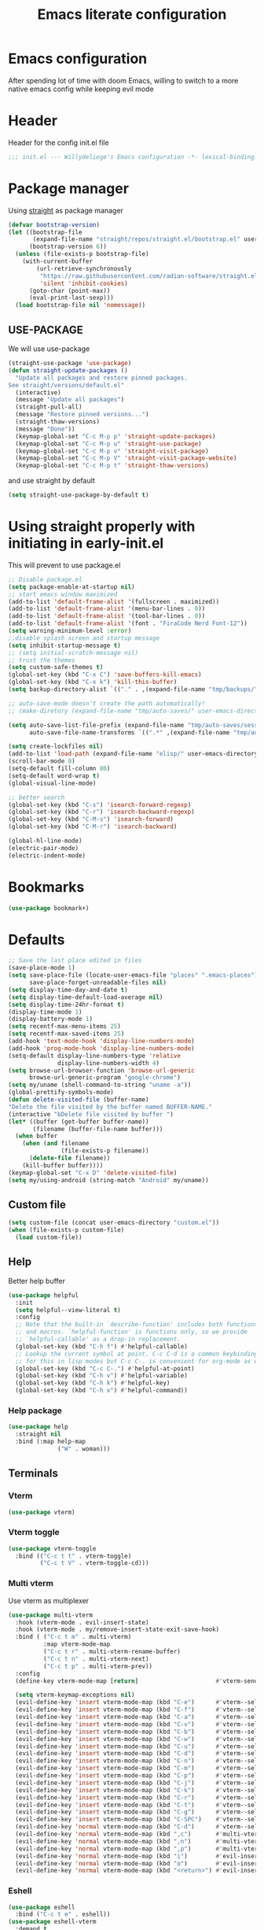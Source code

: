 #+TITLE: Emacs literate configuration
#+PROPERTY: header-args :tangle init.el :results none
#+OPTIONS: toc:2 num:nil
#+auto_tangle: t

* Emacs configuration
After spending lot of time with doom Emacs, willing to switch to a more native emacs config while keeping evil mode
* Header
Header for the config init.el file
#+begin_src emacs-lisp
  ;;; init.el --- Willydeliege's Emacs configuration -*- lexical-binding: t -*-
#+end_src
* Package manager
Using [[https://github.com/radian-software/straight.el#getting-started][straight]] as package manager
#+begin_src emacs-lisp
  (defvar bootstrap-version)
  (let ((bootstrap-file
         (expand-file-name "straight/repos/straight.el/bootstrap.el" user-emacs-directory))
        (bootstrap-version 6))
    (unless (file-exists-p bootstrap-file)
      (with-current-buffer
          (url-retrieve-synchronously
           "https://raw.githubusercontent.com/radian-software/straight.el/develop/install.el"
           'silent 'inhibit-cookies)
        (goto-char (point-max))
        (eval-print-last-sexp)))
    (load bootstrap-file nil 'nomessage))
#+end_src

** USE-PACKAGE
We will use use-package
#+begin_src emacs-lisp
  (straight-use-package 'use-package)
  (defun straight-update-packages ()
    "Update all packages and restore pinned packages.
  See straight/versions/default.el"
    (interactive)
    (message "Update all packages")
    (straight-pull-all)
    (message "Restore pinned versions...")
    (straight-thaw-versions)
    (message "Done"))
    (keymap-global-set "C-c M-p p" 'straight-update-packages)
    (keymap-global-set "C-c M-p u" 'straight-use-package)
    (keymap-global-set "C-c M-p v" 'straight-visit-package)
    (keymap-global-set "C-c M-p V" 'straight-visit-package-website)
    (keymap-global-set "C-c M-p t" 'straight-thaw-versions)

#+end_src
and use straight by default
#+begin_src emacs-lisp
  (setq straight-use-package-by-default t)
#+end_src

* Using straight properly with initiating in early-init.el
This will prevent to use package.el
#+begin_src emacs-lisp :tangle early-init.el
  ;; Disable package.el
  (setq package-enable-at-startup nil)
  ;; start emacs window maximized
  (add-to-list 'default-frame-alist '(fullscreen . maximized))
  (add-to-list 'default-frame-alist '(menu-bar-lines . 0))
  (add-to-list 'default-frame-alist '(tool-bar-lines . 0))
  (add-to-list 'default-frame-alist '(font . "FiraCode Nerd Font-12"))
  (setq warning-minimum-level :error)
  ;;disable splash screen and startup message
  (setq inhibit-startup-message t)
  ;; (setq initial-scratch-message nil)
  ;; trust the themes
  (setq custom-safe-themes t)
  (global-set-key (kbd "C-x C") 'save-buffers-kill-emacs)
  (global-set-key (kbd "C-x k") 'kill-this-buffer)
  (setq backup-directory-alist `(("." . ,(expand-file-name "tmp/backups/" user-emacs-directory))))

  ;; auto-save-mode doesn't create the path automatically!
  ;; (make-diretory (expand-file-name "tmp/auto-saves/" user-emacs-directory) t)

  (setq auto-save-list-file-prefix (expand-file-name "tmp/auto-saves/sessions/" user-emacs-directory)
        auto-save-file-name-transforms `((".*" ,(expand-file-name "tmp/auto-saves/" user-emacs-directory) t)))

  (setq create-lockfiles nil)
  (add-to-list 'load-path (expand-file-name "elisp/" user-emacs-directory))
  (scroll-bar-mode 0)
  (setq-default fill-column 80)
  (setq-default word-wrap t)
  (global-visual-line-mode)

  ;; better search
  (global-set-key (kbd "C-s") 'isearch-forward-regexp)
  (global-set-key (kbd "C-r") 'isearch-backward-regexp)
  (global-set-key (kbd "C-M-s") 'isearch-forward)
  (global-set-key (kbd "C-M-r") 'isearch-backward)

  (global-hl-line-mode)
  (electric-pair-mode)
  (electric-indent-mode)
#+end_src

* Bookmarks
#+begin_src emacs-lisp
  (use-package bookmark+)
#+end_src
* Defaults
#+begin_src emacs-lisp
  ;; Save the last place edited in files
  (save-place-mode 1)
  (setq save-place-file (locate-user-emacs-file "places" ".emacs-places")
        save-place-forget-unreadable-files nil)
  (setq display-time-day-and-date t)
  (setq display-time-default-load-average nil)
  (setq display-time-24hr-format t)
  (display-time-mode 1)
  (display-battery-mode 1)
  (setq recentf-max-menu-items 25)
  (setq recentf-max-saved-items 25)
  (add-hook 'text-mode-hook 'display-line-numbers-mode)
  (add-hook 'prog-mode-hook 'display-line-numbers-mode)
  (setq-default display-line-numbers-type 'relative
                display-line-numbers-width 4)
  (setq browse-url-browser-function 'browse-url-generic
        browse-url-generic-program "google-chrome")
  (setq my/uname (shell-command-to-string "uname -a"))
  (global-prettify-symbols-mode)
  (defun delete-visited-file (buffer-name)
  "Delete the file visited by the buffer named BUFFER-NAME."
  (interactive "bDelete file visited by buffer ")
  (let* ((buffer (get-buffer buffer-name))
         (filename (buffer-file-name buffer)))
    (when buffer
      (when (and filename
                 (file-exists-p filename))
        (delete-file filename))
      (kill-buffer buffer))))
  (keymap-global-set "C-x D" 'delete-visited-file)
  (setq my/using-android (string-match "Android" my/uname))
#+end_src

** Custom file
#+begin_src emacs-lisp
  (setq custom-file (concat user-emacs-directory "custom.el"))
  (when (file-exists-p custom-file)
    (load custom-file))
#+end_src

** Help
Better help buffer
#+begin_src emacs-lisp
  (use-package helpful
    :init
    (setq helpful--view-literal t)
    :config
    ;; Note that the built-in `describe-function' includes both functions
    ;; and macros. `helpful-function' is functions only, so we provide
    ;; `helpful-callable' as a drop-in replacement.
    (global-set-key (kbd "C-h f") #'helpful-callable)
    ;; Lookup the current symbol at point. C-c C-d is a common keybinding
    ;; for this in lisp modes but C-c C-. is convenient for org-mode as well.
    (global-set-key (kbd "C-c C-.") #'helpful-at-point)
    (global-set-key (kbd "C-h v") #'helpful-variable)
    (global-set-key (kbd "C-h k") #'helpful-key)
    (global-set-key (kbd "C-h x") #'helpful-command))
#+end_src

*** Help package
#+begin_src emacs-lisp
  (use-package help
    :straight nil
    :bind (:map help-map
                ("W" . woman)))
#+end_src
** Terminals
*** Vterm
#+begin_src emacs-lisp
  (use-package vterm)
#+end_src
*** Vterm toggle
#+begin_src emacs-lisp
  (use-package vterm-toggle
    :bind (("C-c t t" . vterm-toggle)
           ("C-c t V" . vterm-toggle-cd)))
#+end_src
*** Multi vterm
Use vterm as multiplexer
#+begin_src emacs-lisp
  (use-package multi-vterm
    :hook (vterm-mode . evil-insert-state)
    :hook (vterm-mode . my/remove-insert-state-exit-save-hook)
    :bind ( ("C-c t m" . multi-vterm)
            :map vterm-mode-map
            ("C-c t r" . multi-vterm-rename-buffer)
            ("C-c t n" . multi-vterm-next)
            ("C-c t p" . multi-vterm-prev))
    :config
    (define-key vterm-mode-map [return]                      #'vterm-send-return)

    (setq vterm-keymap-exceptions nil)
    (evil-define-key 'insert vterm-mode-map (kbd "C-e")      #'vterm--self-insert)
    (evil-define-key 'insert vterm-mode-map (kbd "C-f")      #'vterm--self-insert)
    (evil-define-key 'insert vterm-mode-map (kbd "C-a")      #'vterm--self-insert)
    (evil-define-key 'insert vterm-mode-map (kbd "C-v")      #'vterm--self-insert)
    (evil-define-key 'insert vterm-mode-map (kbd "C-b")      #'vterm--self-insert)
    (evil-define-key 'insert vterm-mode-map (kbd "C-w")      #'vterm--self-insert)
    (evil-define-key 'insert vterm-mode-map (kbd "C-u")      #'vterm--self-insert)
    (evil-define-key 'insert vterm-mode-map (kbd "C-d")      #'vterm--self-insert)
    (evil-define-key 'insert vterm-mode-map (kbd "C-n")      #'vterm--self-insert)
    (evil-define-key 'insert vterm-mode-map (kbd "C-m")      #'vterm--self-insert)
    (evil-define-key 'insert vterm-mode-map (kbd "C-p")      #'vterm--self-insert)
    (evil-define-key 'insert vterm-mode-map (kbd "C-j")      #'vterm--self-insert)
    (evil-define-key 'insert vterm-mode-map (kbd "C-k")      #'vterm--self-insert)
    (evil-define-key 'insert vterm-mode-map (kbd "C-r")      #'vterm--self-insert)
    (evil-define-key 'insert vterm-mode-map (kbd "C-t")      #'vterm--self-insert)
    (evil-define-key 'insert vterm-mode-map (kbd "C-g")      #'vterm--self-insert)
    (evil-define-key 'insert vterm-mode-map (kbd "C-SPC")    #'vterm--self-insert)
    (evil-define-key 'normal vterm-mode-map (kbd "C-d")      #'vterm--self-insert)
    (evil-define-key 'normal vterm-mode-map (kbd ",c")       #'multi-vterm)
    (evil-define-key 'normal vterm-mode-map (kbd ",n")       #'multi-vterm-next)
    (evil-define-key 'normal vterm-mode-map (kbd ",p")       #'multi-vterm-prev)
    (evil-define-key 'normal vterm-mode-map (kbd "i")        #'evil-insert-resume)
    (evil-define-key 'normal vterm-mode-map (kbd "o")        #'evil-insert-resume)
    (evil-define-key 'normal vterm-mode-map (kbd "<return>") #'evil-insert-resume))
#+end_src

*** Eshell
#+begin_src emacs-lisp
  (use-package eshell
    :bind ("C-c t e" . eshell))
  (use-package eshell-vterm
    :demand t
    :after eshell
    :config
    (eshell-vterm-mode))
#+end_src

*** Emacs shell
#+begin_src emacs-lisp
#+end_src
* Org mode
** Org basics
*** Time-stamp
Update flag when saving files with last__{}modified
#+begin_src emacs-lisp
  (use-package time-stamp
    :init
    (time-stamp-toggle-active 1)
    (setq time-stamp-start "last_modified:[     ]+\\\\?[\"<]+"))
#+end_src

*** org-mode
#+begin_src emacs-lisp
  (use-package org
    :hook  (org-mode . (lambda ()
                         (add-hook  'before-save-hook  'time-stamp nil t)))
    :hook ((org-mode . (lambda ()
                         (setq prettify-symbols-alist '((":PROPERTIES:" . "⚙️")
                                                        (":LOGBOOK:" . "☰")
                                                        ("DEADLINE:" . "📆")
                                                        ("CLOCK:" . "⏳")
                                                        ("SCHEDULED:"  . "🪟") ; It's a window - not a plus sign in a box
                                                        (":END:" . "🔚" ))))))
    :bind (("C-c l" . org-store-link)
           ("C-c c" . org-capture)
           ("C-c a" . my-org-agenda)
           (:map org-mode-map)
           ("M-S-<return>" . org-insert-subheading)
           ("C-c $" . org-archive-subtree-default))
    :custom
    (org-return-follows-link t)
    (org-agenda-skip-scheduled-if-deadline-is-shown t)
    (org-agenda-skip-deadline-prewarning-if-scheduled t)
    (org-agenda-skip-timestamp-if-deadline-is-shown t)
    (org-deadline-warning-days 5)
    (org-enforce-todo-dependencies t)
    :init
    (setq org-directory "~/org/")
    (require 'org-agenda)
    (defvar journal-file "journal.org")
    (defun build-agenda ()
      (interactive)
      (setq org-agenda-files (directory-files org-directory nil ".*==project.*"))
      (add-to-list 'org-agenda-files journal-file))
    (defun my-org-agenda ()
      (interactive)
      (if (not org-agenda-files)
          (build-agenda))
      (org-agenda))
    ;; Agenda styling
    (setq org-stuck-projects '("+Project/PROJ" ("NEXT" "WAIT" "MEETING" "HOLD") nil ""))
    (setq     org-agenda-block-separator ?─
              org-agenda-time-grid
              '((daily today require-timed)
                (800 1000 1200 1400 1600 1800 2000)
                " ┄┄┄┄┄ " "┄┄┄┄┄┄┄┄┄┄┄┄┄┄┄")
              org-agenda-current-time-string
              "⭠ now ─────────────────────────────────────────────────")
    (setq org-startup-indented t)
    (setq org-attach-store-link-p t)
    (org-babel-do-load-languages 'org-babel-load-languages
                                 (append org-babel-load-languages
                                         '((shell     . t)
                                           (java      . t))))
    (setq org-archive-default-command 'org-archive-to-archive-sibling)
    (setq org-confirm-babel-evaluate nil)
    (setq
     ;; Edit settings
     org-log-done 'time
     org-log-into-drawer t
     org-auto-align-tags nil
     org-tags-column 0
     org-fold-catch-invisible-edits 'show-and-error
     org-special-ctrl-a/e t
     org-insert-heading-respect-content t

     ;; Org styling, hide markup etc.
     org-hide-emphasis-markers t
     org-pretty-entities t
     org-ellipsis "…")
    (require 'org-protocol)
    (setq org-capture-templates `( ("p" "Protocol" entry
                                    (file+headline ,(concat org-directory "notes.org") "Inbox")
                                    "* %^{Title}\n Source:  %u, %:annotation \n#+BEGIN_QUOTE\n%i\n#+END_QUOTE\n\n\n%?")
                                   ("L" "Protocol Link" entry
                                    (file+headline ,(concat org-directory "notes.org") "Inbox")
                                    "* %? [[%:link][%:description]] \n Captured On: %U")))
    (defun capture-filename ()

      (interactive)
      (let ((fpath (read-file-name "Project file name: "
                                   "~/org/*==project*"
                                   nil nil nil)))
        (find-file fpath)
        (goto-char (org-find-exact-headline-in-buffer "Tasks"))))
    (require 'org-capture)
    (add-to-list 'org-capture-templates
                 '("t" "New [t]ask" entry
                   (function capture-filename)
                   "* TODO %?\n  %i\n  %a"
                   :jump-to-captured t
                   )
                 )
    (require 'org-datetree)
    (add-to-list 'org-capture-templates
                 '("j" "[j]ournal entry" entry
                   (file+olp+datetree journal-file)
                   "* %? " :tree-type year))

    (defun my/archive-project ()
      (let (
            (org-enforce-todo-dependencies nil)
            (org-capture-templates
             '(("j" "journal" entry
                (file+olp+datetree journal-file)
                "* %a\n%(org-paste-subtree)" :immediate-finish t :tree-type year))))
        (symbol-value 'org-capture-templates)
        (org-copy-subtree)
        (org-map-entries (lambda ()
                           (org-todo 'done)) nil 'tree)
        (denote-keywords-add '("ARCHIVE"))
        (denote-keywords-remove) 
        (denote-rename-file-using-front-matter (buffer-file-name))
        (org-capture nil "j"))) 
    (defun make-archive()
      (when (and (member "ARCHIVE" (org-get-tags))
                 (member "Tasks" (org-heading-components)))
        (my/archive-project)))
    (add-hook 'org-after-tags-change-hook
              'make-archive)
    (setq org-datetree-add-timestamp 'active)
    (setq org-refile-targets '((org-agenda-files :maxlevel . 3)))
    (setq org-outline-path-complete-in-steps nil)         ; Refile in a single go
    (setq org-startup-folded 'show2levels)
    (setq org-tag-alist '((:startgroup . nil)
                          ("work" . ?w) ("family" . ?f)
                          ("personal" . ?p)
                          (:endgroup . nil)
                          ("ARCHIVE" . ?a)))
    (setq org-todo-keywords
          '((sequence
             "TODO(t)"  ; A task that needs doing & is ready to do
             "NEXT(n)"  ; The nex task in to perform in the project
             "MEETING"  ; Meeting
             "WAIT(w@)"  ; Something external is holding up this task
             "HOLD(h@)"  ; This task is paused/on hold because of me
             "IDEA(i)"  ; An unconfirmed and unapproved task or notion
             "|"
             "CANCELLED(c)"
             "DONE(d)")  ; Task successfully completed
            (sequence
             "PROJ(p)"  ; A project, which usually contains other tasks
             "|"
             "KILL(k)")
            (sequence
             "REPLY(r)"
             "|"
             "REPLIED(R)")))
    (setq org-todo-keyword-faces
          (quote (("TODO" :foreground "red" :weight bold)
                  ("NEXT" :foreground "blue" :weight bold)
                  ("WAITING" :foreground "orange" :weight bold)
                  ("DONE" :foreground "forest green" :weight bold)
                  ("HOLD" :foreground "magenta" :weight bold)
                  ("CANCELLED" :foreground "forest green" :weight bold)
                  ("MEETING" :foreground "forest green" :weight bold)))))

#+end_src

** Org auto tangle
#+begin_src emacs-lisp
  (use-package org-auto-tangle
    :hook (org-mode . org-auto-tangle-mode))
#+end_src

** Org capture
Enter insert mode when capturing things
#+begin_src emacs-lisp
  (use-package org-capture
    :straight nil
    :hook
    ((org-capture-mode . evil-insert-state)
     (org-capture-mode . my/remove-insert-state-exit-save-hook )))
#+end_src

** Org-agenda
*** org-super-agenda
#+begin_src emacs-lisp
  (use-package org-super-agenda
    :after org
    :config
    (org-super-agenda-mode)
    (setq org-agenda-custom-commands
          '(("z" "My view"
             ((agenda "" ((org-agenda-span 'day)
                          (org-agenda-start-day nil)
                          (org-super-agenda-groups
                           '((:name "Today"
                                    :time-grid t
                                    :date today
                                    :deadline today
                                    :scheduled today
                                    :order 1)
                             (:discard (:anything))))))
              (alltodo "" ((org-agenda-overriding-header "")
                           (org-super-agenda-groups
                            '(;; Each group has an implicit boolean OR operator between its selectors.
                              (:name "Important"
                                     :priority "A"
                                     :face (:foreground "firebrick1"))
                              (:name "Passed deadline"
                                     :and (:deadline past :todo ("TODO" "WAIT" "HOLD" "NEXT"))
                                     :face (:foreground "#7f1b19"))
                              (:scheduled past)
                              (:scheduled future)
                              (:priority<= "B"
                                           ;; Show this section after "Today" and "Important", because
                                           ;; their order is unspecified, defaulting to 0. Sections
                                           ;; are displayed lowest-number-first.
                                           :order 1)
                              (:name "Meeting"
                                     :todo "MEETING"
                                     :order 7)
                              (:name "Next"
                                     :todo "NEXT"
                                     :order 8)
                              (:name "Waiting"
                                     :todo "WAIT"
                                     :order 9)
                              (:name "On hold"
                                     :todo "HOLD"
                                     :order 10)
                              (:discard (:todo "PROJ"))))))))))
    (add-to-list 'org-agenda-custom-commands
                 '("w" "Weekly review" agenda ""
                   ((org-agenda-span 8)
                    (org-agenda-start-day "-7d")
                    (org-agenda-skip-archived-trees nil)
                    (org-agenda-start-with-log-mode 'only)
                    (org-agenda-log-mode-items '(state closed clock))))))
#+end_src

** Org time block
#+begin_src emacs-lisp
  (use-package org-timeblock
    :hook ((org-timeblock-mode org-timeblock-list-mode) . my/org-timeblock-evil-map)
    :straight (org-timeblock :type git
                             :host github
                             :repo "ichernyshovvv/org-timeblock")
    :custom
    (org-timeblock-inbox-file "/home/willefi2/org/calendar.org")
    :init
    (defun my/org-timeblock-evil-map ()
      "Set the keybindings for 'org-timeblock' to be compatible with evil mode"
      (evil-define-key 'normal org-timeblock-mode-map
        "+" 'org-timeblock-new-task
        "j" 'org-timeblock-forward-block
        "l" 'org-timeblock-forward-column
        "h" 'org-timeblock-backward-column
        "k" 'org-timeblock-backward-block
        (kbd "C-<down>") 'org-timeblock-day-later
        (kbd "C-<up>") 'org-timeblock-day-earlier
        (kbd "RET") 'org-timeblock-goto
        (kbd "TAB") 'org-timeblock-goto-other-window
        "d" 'org-timeblock-set-duration
        "r" 'org-timeblock-redraw-buffers
        "gd" 'org-timeblock-jump-to-day
        "s" 'org-timeblock-schedule
        "t" 'org-timeblock-toggle-timeblock-list
        "v" 'org-timeblock-switch-scaling
        "V" 'org-timeblock-switch-view)
      (evil-define-key 'normal org-timeblock-list-mode-map
        "+" 'org-timeblock-new-task
        "j" 'org-timeblock-list-next-line
        "k" 'org-timeblock-list-previous-line
        (kbd "C-<down>") 'org-timeblock-day-later
        (kbd "C-<up>") 'org-timeblock-day-earlier
        (kbd "C-s") 'org-timeblock-list-save
        (kbd "M-<down>") 'org-timeblock-list-drag-line-forward
        (kbd "M-<up>") 'org-timeblock-list-drag-line-backward
        (kbd "RET") 'org-timeblock-list-goto
        (kbd "TAB") 'org-timeblock-list-goto-other-window
        "S" 'org-timeblock-list-toggle-sort-function
        "d" 'org-timeblock-list-set-duration
        "r" 'org-timeblock-redraw-buffers
        "gd" 'org-timeblock-jump-to-day
        "q" 'org-timeblock-quit
        "s" 'org-timeblock-list-schedule
        "t" 'org-timeblock-list-toggle-timeblock
        "v" 'org-timeblock-switch-scaling
        "V" 'org-timeblock-switch-view)))
#+end_src

** Olivetti
  Distraction-free writing
#+begin_src emacs-lisp
  (use-package olivetti
    :config
    (defun my/distraction-free ()
      "Distraction-free writing environment using Olivetti package."
      (interactive)
      (if (equal olivetti-mode nil)
          (progn
            (window-configuration-to-register 1)
            (delete-other-windows)
            (text-scale-set 2)
            (setq display-line-numbers nil)
            (olivetti-mode t))
        (progn
          (if (eq (length (window-list)) 1)
              (jump-to-register 1))
          (setq display-line-numbers 'relative)
          (olivetti-mode 0)
          (text-scale-set 0))))
    :bind
    (("<f9>" . my/distraction-free)))
#+end_src

** Org modern
#+begin_src emacs-lisp
  (use-package org-modern
    :hook (org-agenda-finalize . org-modern-agenda)
    :hook (org-mode . org-modern-mode)
    :init
    (setq org-modern-table nil)
    (setq org-modern-list nil)
    (setq org-modern-star nil)
    (setq org-modern-priority nil)
    (setq org-modern-label-border 1))
  (use-package org-modern-indent
    :straight (org-modern-indent :type git :host github :repo "jdtsmith/org-modern-indent")
    :config ; add late to hook
    (add-hook 'org-mode-hook #'org-modern-indent-mode 90))
  (use-package valign
    :hook (org-mode . valign-mode))
  (use-package org-pretty-table
    :straight (:host github :repo "Fuco1/org-pretty-table")
    :hook (org-mode . org-pretty-table-mode))
  (use-package org-fancy-priorities
    :after org
    :hook
    (org-mode . org-fancy-priorities-mode))
  (use-package org-superstar
    :after org
    :hook (org-mode . org-superstar-mode))
  (use-package org-rainbow-tags
    :ensure t
    :custom
    (org-rainbow-tags-hash-start-index 10)
    (org-rainbow-tags-extra-face-attributes
     ;; Default is '(:weight 'bold)
     '(:inverse-video t :box t :weight 'bold))
    :hook
    (org-mode . org-rainbow-tags-mode))
#+end_src

** Org notifications
#+begin_src emacs-lisp
  (use-package org-alert
    :hook (after-init . org-alert-enable)
    :init
    (setq alert-default-style 'libnotify))
#+end_src

** Org clip link
#+begin_src emacs-lisp
  (use-package org-cliplink
    :after org
    :bind ("C-c L" . org-cliplink))
#+end_src

** Org download
#+begin_src emacs-lisp
  (use-package org-download)
#+end_src

** Org ql
#+begin_src emacs-lisp
  (use-package org-ql
    :demand t)
#+end_src

** Org crypt
#+begin_src emacs-lisp
  (use-package org-crypt
    :straight nil
    :config
    (require 'org-crypt)
    (org-crypt-use-before-save-magic)
    (setq org-tags-exclude-from-inheritance '("crypt"))
    (setq org-crypt-key "frederic.willem@gmail.com"))
#+end_src

** Org passwords
#+begin_src emacs-lisp
  (use-package org-passwords
    :bind (("C-c q" . org-passwords)
           :map org-passwords-mode-map
           ("C-c u" . org-passwords-copy-username)
           ("C-c s" . org-passwords-copy-password)
           ("C-c o" . org-passwords-open-url))
    :custom
    (org-passwords-file "~/org/password.org.gpg")
    :config
    (setq enable-recursive-minibuffers t)
    (setq org-passwords-random-words-dictionary "/etc/dictionaries-common/words")
    (add-to-list 'org-capture-templates
                 '("p" "password" entry (file "~/org/password.org.gpg")
                   "* %^{Title}\n  %^{URL}p %^{USERNAME}p %^{PASSWORD}p")))
#+end_src

* Evil mode
Usage of evil mode as I used to work with vim binding for years
#+begin_src emacs-lisp
  (use-package undo-fu)
  (use-package undo-fu-session
    :config
    (setq undo-fu-session-incompatible-files '("/COMMIT_EDITMSG\\'" "/git-rebase-todo\\'")))
  (undo-fu-session-global-mode)

  (use-package vundo
    :bind ([remap undo] . vundo))

  (use-package evil
    :hook ((org-mode prog-mode) . my/add-insert-state-exit-save-hook)
    :hook (org-src-mode . my/remove-insert-state-exit-save-hook)
    :hook (after-init . evil-mode)
    :hook (lisp-interaction-mode . my/remove-insert-state-exit-save-hook ) ;; for scratch buffer
    :init
    (setq evil-want-integration t) ;; This is optional since it's already set to t by default.
    ;; (setq evil-want-minibuffer t)
    (setq evil-want-keybinding nil)
    (setq evil-undo-system 'undo-fu)
    :config
    (defun my/remove-insert-state-exit-save-hook()
      "Remove save buffer wen leaving insert state."
      (remove-hook 'evil-insert-state-exit-hook 'save-buffer t ))

    (defun my/add-insert-state-exit-save-hook()
      "Add save buffer wen leaving insert state."
      (unless (equal (buffer-name) "*scratch*")
        (add-hook 'evil-insert-state-exit-hook 'save-buffer 0 t )))) 

  (use-package evil-collection
    :after evil
    :custom
    (evil-collection-calendar-want-org-bindings t)
    :config
    (setq forge-add-default-bindings nil)
    (evil-collection-init))
#+end_src

* Dired
** Dired
#+begin_src emacs-lisp
  (use-package dired
    :straight nil
    :hook (dired-mode . dired-hide-details-mode)
    :init
    (setq dired-listing-switches "-Al -h -v --group-directories-first"))

#+end_src

** Dired subtree
#+begin_src emacs-lisp
  (use-package dired-subtree)
#+end_src

** Dired imenu
#+begin_src emacs-lisp
  (use-package dired-imenu
    :demand t
    :after dired)
#+end_src

** Dired git
#+begin_src emacs-lisp
  (use-package dired-git-info
    :bind (:map dired-mode-map
           (")" . dired-git-info-mode))
    :after (dired evil)
    :init
    (evil-define-key 'normal dired-mode-map ")" 'dired-git-info-mode))
#+end_src
* Version control
** Magit
#+begin_src emacs-lisp
    (use-package magit
      :hook (git-commit-mode . evil-insert-state)
      :hook (git-commit-mode . my/remove-insert-state-exit-save-hook)
      :custom
      (magit-diff-refine-hunk 'all)
      (magit-define-global-key-bindings 'recommended))
#+end_src

** Orgit
#+begin_src emacs-lisp
  (use-package orgit)
#+end_src

** Forge
Used to play with forges like GitHub or gitlab
#+begin_src emacs-lisp
  (use-package forge
    :after magit)
#+end_src

** Orgit for forge
#+begin_src emacs-lisp
  (use-package orgit-forge
    :after forge)
#+end_src

** Diff-hl
#+begin_src emacs-lisp
  (use-package diff-hl
    :after (magit evil dired)
    :bind ((:map evil-motion-state-map
                 ("] h" . diff-hl-next-hunk)
                 ("[ h" . diff-hl-previous-hunk)))
    :hook ((magit-pre-refresh . diff-hl-magit-pre-refresh)
           (magit-post-refresh . diff-hl-magit-post-refresh)
           (dired-mode . diff-hl-dired-mode))
    ;; :custom-face
    ;; (diff-hl-insert ((((background light))
    ;;                   (:background "blue"))
    ;;                  (default
    ;;                   (:background "light blue"))))
    ;; (diff-hl-change ((t (:background "dark orange"))))
    ;; (diff-hl-delete ((t (:background "red"))))
    :custom
    (diff-hl-draw-borders nil)
    (diff-hl-show-hunk-inline-popup-smart-lines nil)
    (diff-hl-show-staged-changes nil)
    :init
    (global-diff-hl-mode 1)
    (diff-hl-flydiff-mode 1))
#+end_src

* Denote
** Denote Protesilaos Stavrou
#+begin_src emacs-lisp
  (use-package denote
    :after org
    :straight (:host sourcehut :repo "protesilaos/denote")
    :hook (dired-mode . denote-dired-mode)
    :bind (("C-c n n" . denote)
           ("C-c n c" . denote-region) ; "contents" mnemonic
           ("C-c n N" . denote-type)
           ("C-c n d" . denote-date)
           ("C-c n z" . denote-signature) ; "zettelkasten" mnemonic
           ("C-c n s" . denote-subdirectory)
           ("C-c n t" . denote-template)
           ("C-c n r" . denote-rename-file)
           ("C-c n R" . denote-rename-file-using-front-matter)
           ("C-c n p" . my/find-project-files)
           :map org-mode-map
           ("C-c n i" . denote-link) ; "insert" mnemonic
           ("C-c n I" . denote-add-links)
           ("C-c n b" . denote-backlinks)
           ("C-c n k a" . denote-keywords-add)
           ("C-c n k r" . denote-keywords-remove)
           ("C-c n f f" . denote-find-link)
           ("C-c n f b" . denote-find-backlink)

           ;; Key bindings specifically for Dired.
           :map dired-mode-map
           ("C-c C-d C-i" . denote-link-dired-marked-notes)
           ("C-c C-d C-r" . denote-dired-rename-files)
           ("C-c C-d C-k" . denote-dired-rename-marked-files-with-keywords)
           ("C-c C-d C-R" . denote-dired-rename-marked-files-using-front-matter))
    :init
    (defun my/find-project-files()
      "Open dired and select the projects files."
      (interactive)
      (dired "~/org/*==project*"))
    :config
    ;; Remember to check the doc strings of those variables.
    (setq denote-directory org-directory)
    (setq denote-known-keywords '("project" "family" "work" "personal" "archive"))
    (setq denote-infer-keywords t)
    (setq denote-sort-keywords t)
    (setq denote-file-type nil) ; Org is the default, set others here
    (setq denote-excluded-directories-regexp nil)
    (setq denote-excluded-keywords-regexp nil)

    ;; Pick dates, where relevant, with Org's advanced interface:
    (setq denote-date-prompt-use-org-read-date t)


    ;; Read this manual for how to specify `denote-templates'.  We do not
    ;; include an example here to avoid potential confusion.

    (setq denote-templates
          '((project .  "* Objective/Goals\n* Brainstorming\n* PROJ Tasks\n** TODO initial task\n* Communication\n* Dates\n* Notes\n* Reference material\n")))

    (setq denote-date-format nil) ; read doc string
    (defun my-denote-org-extract-subtree (&optional silo)
      "Create new Denote note using current Org subtree.
  Make the new note use the Org file type, regardless of the value
  of `denote-file-type'.

  With an optional SILO argument as a prefix (\\[universal-argument]),
  ask user to select a SILO from `my-denote-silo-directories'.

  Use the subtree title as the note's title.  If available, use the
  tags of the heading are used as note keywords.

  Delete the original subtree."
      (interactive
       (list (when current-prefix-arg
               (completing-read "Select a silo: " my-denote-silo-directories nil t))))
      (if-let ((text (org-get-entry))
               (heading (org-get-heading :no-tags :no-todo :no-priority :no-comment)))
          (let ((element (org-element-at-point))
                (tags (org-get-tags))
                (denote-user-enforced-denote-directory silo))
            (delete-region (org-entry-beginning-position)
                           (save-excursion (org-end-of-subtree t) (point)))
            (denote heading
                    tags
                    'org
                    nil
                    (or
                     ;; Check PROPERTIES drawer for :created: or :date:
                     (org-element-property :CREATED element)
                     (org-element-property :DATE element)
                     ;; Check the subtree for CLOSED
                     (org-element-property :raw-value
                                           (org-element-property :closed element))))
            (insert text))
        (user-error "No subtree to extract; aborting")))

    ;; By default, we do not show the context of links.  We just display
    ;; file names.  This provides a more informative view.
    (setq denote-backlinks-show-context t)

    ;; Also see `denote-link-backlinks-display-buffer-action' which is a bit
    ;; advanced.

    ;; If you use Markdown or plain text files (Org renders links as buttons
    ;; right away)
    (add-hook 'find-file-hook #'denote-link-buttonize-buffer)

    ;; We use different ways to specify a path for demo purposes.
    (setq denote-dired-directories
          (list denote-directory
                (thread-last denote-directory (expand-file-name "attachments"))
                ;; (expand-file-name "~/Documents/books")
                ))


    ;; Automatically rename Denote buffers using the `denote-rename-buffer-format'.
    (denote-rename-buffer-mode 1)


    (setq denote-org-capture-specifiers "%l\n%i\n%?")

    ;; Also check the commands `denote-link-after-creating',
    ;; `denote-link-or-create'.  You may want to bind them to keys as well.


    ;; If you want to have Denote commands available via a right click
    ;; context menu, use the following and then enable
    ;; `context-menu-mode'.
    (add-hook 'context-menu-functions #'denote-context-menu))
#+end_src

** Denote menu
#+begin_src emacs-lisp
  (use-package denote-menu
     :bind ("C-c d" . list-denotes)
     :init
     (require 'denote-org-dblock)
     (setq denote-menu-show-file-signature t)
     (defun my/denote-menu-filter-project-oonly ()
       (interactive)
       (setq denote-menu-current-regex "==project")
       (denote-menu-update-entries)))

#+end_src

* Personal information
#+begin_src emacs-lisp
  (setq user-full-name "Frédéric Willem"
        user-mail-address "frederic.willem@gmail.com")
#+end_src

* UI
** Theme
*** modus themes
#+begin_src emacs-lisp
  (use-package modus-themes
    :after org
    :demand t
    :config
    (setq modus-themes-custom-auto-reload nil
          modus-themes-to-toggle '(modus-operandi modus-vivendi)
          modus-themes-mixed-fonts t
          modus-themes-variable-pitch-ui nil
          modus-themes-italic-constructs t
          modus-themes-bold-constructs nil
          modus-themes-org-blocks 'gray-background
          modus-themes-completions '((t . (extrabold)))
          modus-themes-prompts '(extrabold)
          modus-themes-headings
          '((agenda-structure . (variable-pitch light 2.2))
            (agenda-date . (variable-pitch regular 1.3))
            (t . (regular 1.15))))

    ;; (setq modus-themes-common-palette-overrides nil)

    ;; To list the palette's colours, use `modus-themes-list-colors',
    ;; `modus-themes-list-colors-current'.  With a prefix argument
    ;; (`C-u'), they show only the semantic colour mappings, meaning
    ;; those which reference a named colour from the palette, but which
    ;; do not define a new colour themselves.
    (setq modus-themes-common-palette-overrides
          `((cursor cyan-intense)
            (bg-region bg-ochre)
            (fg-region unspecified)
            (bg-paren-match bg-blue-intense)
            (bg-mode-line-active bg-lavender)
            (border-mode-line-active magenta-cooler)
            (border-mode-line-inactive border)
            ;; (bg-hl-line bg-dim)
            (bg-line-number-active bg-hl-line)
            (bg-line-number-inactive unspecified)
            (fg-line-number-active fg-main)
            (bg-prompt bg-blue-nuanced)
            (fg-prompt blue-warmer)
            ;; ,@modus-themes-preset-overrides-warmer
            ))
    (setq modus-themes-to-toggle '(modus-vivendi modus-operandi))

    ;; (load-theme 'modus-vivendi :no-confirm)
    )

#+end_src
*** Ef theme
#+begin_src emacs-lisp
  (use-package ef-themes
        :bind   ("<f6>" . ef-themes-toggle)
        :config
        (setq ef-themes-to-toggle '(ef-light ef-dark)))
#+end_src
*** Theme changer
Change light ti dark theme according to the sunset/sunrise
#+begin_src emacs-lisp
  (use-package theme-changer
    :config
    (setq ;; calendar-location-name "Saint-Nicolas, BE"
          calendar-latitude 50.628
          calendar-longitude 5.516)
    (change-theme 'ef-light 'ef-dark))
#+end_src

** Icons
*** Nerd Icons
#+begin_src emacs-lisp
  (use-package nerd-icons
    ;; :custom
    ;; The Nerd Font you want to use in GUI
    ;; "Symbols Nerd Font Mono" is the default and is recommended
    ;; but you can use any other Nerd Font if you want
    ;; (nerd-icons-font-family "Symbols Nerd Font Mono")
    )
#+end_src

*** Nerd icons completion
#+begin_src emacs-lisp
  (use-package nerd-icons-completion
    :after marginalia
    :config
    (nerd-icons-completion-mode)
    (add-hook 'marginalia-mode-hook #'nerd-icons-completion-marginalia-setup))

#+end_src

*** Nerd icons for dired
#+begin_src emacs-lisp
  (use-package nerd-icons-dired
    :hook
    (dired-mode . nerd-icons-dired-mode))
#+end_src

** Modeline
*** Doom-modeline
#+begin_src emacs-lisp
  (use-package doom-modeline
    :hook (after-init . doom-modeline-mode)
    :init
    (setq doom-modeline-buffer-file-name-style 'buffer-neme))
#+end_src
*** COMMENT Test
#+begin_src emacs-lisp
  (use-package powerline
    :init
    (powerline-default-theme))
#+end_src
** Windows
#+begin_src emacs-lisp
  (use-package ace-window
    :after treemacs
    :bind ("C-x o" . ace-window))
#+end_src

#+begin_src emacs-lisp
  (use-package shackle
    :init
    (setq shackle-default-alignment 'below
          shackle-default-size 0.4
          shackle-rules '(
                          ("\\`\\*help.*?\\*\\'" :regexp t :align t :close-on-realign t :size 0.33 :select t)
                          ('helpful-mode :align t :close-on-realign t :size 0.33 :select t)
                          ("\\`\\*Flycheck.*?\\*\\'" :regexp t :align t :close-on-realign t :size 12 :select nil)
                          ("\\`\\*Shell Command Output.*?\\*\\'" :regexp t :align t :close-on-realign t :size 12 :select nil)
                          ("\\`\\*Async Shell Command.*?\\*\\'" :regexp t :align t :close-on-realign t :size 12 :select nil)
                          ("\\`\\*Directory.*?\\*\\'" :regexp t :align t :close-on-realign t :size 12 :select t)
                          ("\\`\\*vc-change-log.*?\\*\\'" :regexp t :align t :close-on-realign t :size 0.33 :select nil)

                          ("\\`\\*HTTP Response.*?\\*\\'" :regexp t :align t :close-on-realign t :size 20 :select nil)
                          ("\\*Agenda Commands\\*" :regexp t   :align t :close-on-realign t :size 20 :select t)

                          ("\\`\\*xref.*?\\*\\'" :regexp t :align t :close-on-realign t :size 15 :select t)

                          ;; TODO make this working with shells modes
                          ('ansi-term-mode :align t :close-on-realign t :size 0.4 :select t)
                          ('occur-mode :align right :close-on-realign t :size 0.4 :select t)
                          ('grep-mode   :align left :close-on-realign t :size 0.5 :select t)
  ;; TODO have a look to https://github.com/jixiuf/vterm-toggle
                          ("\\*vterm.*?\\*" :regexp t  :align t :close-on-realign t :size 0.4 :select t)
                          ('shell-mode :align t :close-on-realign t :size 0.4 :select t)
                          ('eshell-mode :align left :close-on-realign t :size 0.4 :select t)

                          ('magit-status-mode   :align t :select t :size 0.33 :only t)
                          ('magit-popup-mode :align t :select t :size 0.33 :close-on-realign t)
                          ('magit-diff-mode   :select nil :align left :size 0.5 :only t)
                          ('magit-log-mode   :select t :align t :size 0.4 :only t)
                          ('magit-revision-mode   :select t :align t :size 0.5 :close-on-realign t)

                          ;; lsp
                          ("\\`\\*lsp-help.*?\\*\\'" :regexp t :align t :close-on-realign t :size 10 :select t)

                          ('completion-list-mode :align t :close-on-realign t :size 0.33 :select t)
                          ('compilation-mode :align t :close-on-realign t :size 0.33 :select t)
                          ("*Warnings*" :align t :close-on-realign t :size 0.33 :select nil)
                          ("*Messages*" :align t :close-on-realign t :size 0.33 :select nil)))
    :config
    (shackle-mode 1))

#+end_src
#+begin_src emacs-lisp
  (use-package transpose-frame
    :bind ("C-x R" . transpose-frame))

#+end_src
* Editing
** Sudo edit
#+begin_src emacs-lisp
  (use-package sudo-edit
    :demand t)
#+end_src

** Treemacs
#+begin_src emacs-lisp
  (use-package treemacs
    :straight (treemacs
               :type git
               :files (:defaults "icons" "src/elisp/treemacs*.el" "src/scripts/*.py"  "src/extra/*" "treemacs-pkg.el")
               :host github
               ;; cpv   src/scripts ../../build/treemacs/src/
               :repo "Alexander-Miller/treemacs")
    :defer t
    :bind
    (:map global-map
          ("M-0"       . treemacs-select-window)
          ("C-x T 1"   . treemacs-delete-other-windows)
          ("C-x T t"   . treemacs)
          ("C-x T d"   . treemacs-select-directory)
          ("C-x T B"   . treemacs-bookmark)
          ("C-x T C-t" . treemacs-find-file)
          ("C-x T M-t" . treemacs-find-tag))
    :config
    (progn
      (setq treemacs-collapse-dirs                   (if treemacs-python-executable 3 0)
            treemacs-deferred-git-apply-delay        0.5
            treemacs-directory-name-transformer      #'identity
            treemacs-display-in-side-window          t
            treemacs-eldoc-display                   'simple
            treemacs-file-event-delay                2000
            treemacs-file-extension-regex            treemacs-last-period-regex-value
            treemacs-file-follow-delay               0.2
            treemacs-file-name-transformer           #'identity
            treemacs-follow-after-init               t
            treemacs-expand-after-init               t
            treemacs-find-workspace-method           'find-for-file-or-pick-first
            treemacs-git-command-pipe                ""
            treemacs-goto-tag-strategy               'refetch-index
            treemacs-header-scroll-indicators        '(nil . "^^^^^^")
            treemacs-hide-dot-git-directory          t
            treemacs-indentation                     2
            treemacs-indentation-string              " "
            treemacs-is-never-other-window           nil
            treemacs-max-git-entries                 5000
            treemacs-missing-project-action          'ask
            treemacs-move-forward-on-expand          nil
            treemacs-no-png-images                   nil
            treemacs-no-delete-other-windows         t
            treemacs-project-follow-cleanup          t
            treemacs-persist-file                    (expand-file-name ".cache/treemacs-persist" user-emacs-directory)
            treemacs-position                        'left
            treemacs-read-string-input               'from-child-frame
            treemacs-recenter-distance               0.1
            treemacs-recenter-after-file-follow      nil
            treemacs-recenter-after-tag-follow       nil
            treemacs-recenter-after-project-jump     'always
            treemacs-recenter-after-project-expand   'on-distance
            treemacs-litter-directories              '("/node_modules" "/.venv" "/.cask")
            treemacs-project-follow-into-home        t
            treemacs-project-follow-mode             t
            treemacs-show-cursor                     nil
            treemacs-show-hidden-files               t
            treemacs-silent-filewatch                nil
            treemacs-silent-refresh                  nil
            treemacs-sorting                         'alphabetic-asc
            treemacs-select-when-already-in-treemacs 'move-back
            treemacs-space-between-root-nodes        t
            treemacs-tag-follow-cleanup              t
            treemacs-tag-follow-delay                1.5
            treemacs-text-scale                      nil
            treemacs-user-mode-line-format           nil
            treemacs-user-header-line-format         nil
            treemacs-wide-toggle-width               70
            treemacs-width                           35
            treemacs-width-increment                 1
            treemacs-width-is-initially-locked       t
            treemacs-workspace-switch-cleanup        nil)

      ;; The default width and height of the icons is 22 pixels. If you are
      ;; using a Hi-DPI display, uncomment this to double the icon size.
      ;;(treemacs-resize-icons 44)

      (treemacs-follow-mode t)
      (treemacs-filewatch-mode t)
      (treemacs-fringe-indicator-mode 'always)
      (when treemacs-python-executable
        (treemacs-git-commit-diff-mode t))

      (pcase (cons (not (null (executable-find "git")))
                   (not (null treemacs-python-executable)))
        (`(t . t)
         (treemacs-git-mode 'deferred))
        (`(t . _)
         (treemacs-git-mode 'simple)))

      (treemacs-hide-gitignored-files-mode nil)))

  ;; FIXME permission denied when running the script

  (use-package treemacs-mu4e
    :after (treemacs mu4e)
    :straight nil
    :config
    (setq treemacs-mu4e--count-script "/home/willefi2/.emacs.d/straight/repos/treemacs/src/scripts/treemacs-count-mail.py"))

  (use-package treemacs-evil
    :after (treemacs evil))

  (use-package treemacs-magit
    :after (treemacs magit))

  (use-package treemacs-nerd-icons
    :after treemacs
    :config
    (treemacs-load-theme "nerd-icons"))
#+end_src

** Which-key
Emacs package that displays available keybindings in popup
When you can't remember all keybindings
#+begin_src emacs-lisp
  (use-package which-key
    :straight (which-key :type git :host github :repo "wesnel/emacs-which-key" :branch "wesnel/add-devil-support")
    :after evil
    :init
    (which-key-setup-side-window-bottom)
    (which-key-enable-devil-support)
    ;; avoid which-key to be truncated
    (setq which-key-allow-imprecise-window-fit nil)
    :hook (after-init . which-key-mode)
    :custom
    (which-key-paging-prefixes '("C-c" "C-x" "C-w"))
    (which-key-allow-evil-operators t)
    (which-key-use-C-h-commands nil)
    (which-key-idle-delay 0.2))
#+end_src

** Parens
#+begin_src emacs-lisp
  ;; (electric-pair-mode 1)
  ;; mooved to early init.el
#+end_src
#+begin_src emacs-lisp
  (use-package paredit)
  (use-package evil-cleverparens
    :hook (emacs-lisp-mode . evil-cleverparens-mode)
    :hook (lisp-interaction-mode . evil-cleverparens-mode)
    :init
  ;; this is a connebt
    (require 'evil-cleverparens-text-objects)
    (setq evil-cleverparens-use-s-and-S nil)
    (setq evil-move-beyond-eol t))
#+end_src
** Jump
avy is a GNU Emacs package for jumping to visible text using a char-based decision tree
#+begin_src emacs-lisp
  (use-package avy
    :after evil
    :demand t
    :config
    (evil-global-set-key 'normal "f" 'evil-avy-goto-char))
#+end_src

** Evil commentary
Comment stuff out. A port of vim-commentary
#+begin_src emacs-lisp
  (use-package evil-commentary
    :bind ("M-;" . evil-commentary-line)
    :init
    (evil-commentary-mode))
#+end_src

** evil search
anzu.el provides a minor mode which displays current match and total matches information in the mode-line in various search modes.
#+begin_src emacs-lisp
  (use-package anzu
    :init
    (global-anzu-mode +1))
  (use-package evil-anzu :demand t)
#+end_src

** evil org mode
Supplemental evil-mode keybindings to emacs org-mode
#+begin_src emacs-lisp
  (use-package evil-org
    :hook (( org-agenda-mode . evil-org-mode)
           (org-mode . evil-org-mode))
    :config
    (evil-org-set-key-theme '(textobjects insert navigation additional shift todo))
    (require 'evil-org-agenda)
    (evil-org-agenda-set-keys)
    (evil-define-key '(normal) 'evil-org-mode
      (kbd "RET") 'evil-org-return))

#+end_src

** Devil mode
#+begin_src emacs-lisp
  (use-package devil
    :after evil
    :init (global-devil-mode)
    :config
    (evil-global-set-key 'normal "," 'devil))
#+end_src
** Scratch buffer
#+begin_src emacs-lisp
  (use-package scratch
  :bind  ("C-c s" . scratch))
#+end_src

* Spelling
** Jinx
Just install Hunspell and Hunspell-fr, Hunspell-en, ...
#+begin_src emacs-lisp
  (use-package jinx
    :unless my/using-android
    :hook (emacs-startup . global-jinx-mode)
    :bind (("C-M-$" . jiinx-languages)
           :map evil-normal-state-map
           ("z =" . jinx-correct)
           :map evil-motion-state-map
           ("[ s" . jinx-previous)
           ("] s" . jinx-next))
    :init
    (setq jinx-languages "fr_FR en_US en_GB"))
#+end_src

* Completion
** Vertico + Marginalia
vertico.el - VERTical Interactive COmpletion
marginalia adds annotations in the mini buffer
#+begin_src emacs-lisp
  (use-package vertico
    :straight (vertico :files (:defaults "extensions/*.el"))
    :bind (:map vertico-map
                ("C-j"	.	vertico-next)
                ("C-k"	.	vertico-previous)
                ("C-f"	.	vertico-exit)
                ("?"	.	minibuffer-completion-help)
                ("M-RET"	.	minibuffer-complete)
                :map minibuffer-local-map
                ("C-h"	.	backward-kill-word))
    :custom
    (vertico-cycle t)
    :init
    (vertico-mode))
  (use-package vertico-posframe
    :init
    (vertico-posframe-mode 1))
  (use-package savehist
    :init
    (savehist-mode))

  (use-package marginalia
    :after vertico
    :custom
    (marginalia-annotators '(marginalia-annotators-heavy marginalia-annotators-light nil))
    :init
    (marginalia-mode))
#+end_src

** Consult
#+begin_src emacs-lisp

  ;; Consult users will also want the embark-consult package.
  (use-package embark-consult
    :hook
    (embark-collect-mode . consult-preview-at-point-mode))
  ;; Example configuration for Consult
  (use-package consult
    ;; Replace bindings. Lazily loaded due by `use-package'.
    :bind (;; C-c bindings in `mode-specific-map'
           ("C-c M-x" . consult-mode-command)
           ;; ("C-c m" . consult-man)
           ([remap Info-search] . consult-info)
           ;; C-x bindings in `ctl-x-map'
           ("C-x M-:" . consult-complex-command)     ;; orig. repeat-complex-command
           ("C-x b" . consult-buffer)                ;; orig. switch-to-buffer
           ("C-x C-r" . consult-recent-file)        ;; orig. recent-files-read-only
           ("C-x 4 b" . consult-buffer-other-window) ;; orig. switch-to-buffer-other-window
           ("C-x 5 b" . consult-buffer-other-frame)  ;; orig. switch-to-buffer-other-frame
           ("C-x r b" . consult-bookmark)            ;; orig. bookmark-jump
           ("C-x p b" . consult-project-buffer)      ;; orig. project-switch-to-buffer
           ;; Custom M-# bindings for fast register access
           ("M-#" . consult-register-load)
           ("M-'" . consult-register-store)          ;; orig. abbrev-prefix-mark (unrelated)
           ("C-M-#" . consult-register)
           ;; Other custom bindings
           ("M-y" . consult-yank-pop)                ;; orig. yank-pop
           ;; M-g bindings in `goto-map'
           ("M-g e" . consult-compile-error)
           ("M-g f" . consult-flycheck)               ;; Alternative: consult-flycheck
           ("M-g g" . consult-goto-line)             ;; orig. goto-line
           ("M-g M-g" . consult-goto-line)           ;; orig. goto-line
           ("M-g o" . consult-outline)               ;; Alternative: consult-org-heading
           ("M-g m" . consult-mark)
           ("M-g k" . consult-global-mark)
           ("M-g i" . consult-imenu)
           ("M-g I" . consult-imenu-multi)
           ;; M-s bindings in `search-map'
           ("M-s d" . consult-find)
           ("M-s D" . consult-locate)
           ("M-s g" . consult-grep)
           ("M-s G" . consult-git-grep)
           ("M-s r" . consult-ripgrep)
           ("M-s l" . consult-line)
           ("M-s L" . consult-line-multi)
           ("M-s k" . consult-keep-lines)
           ("M-s u" . consult-focus-lines)
           ;; Isearch integration
           ("M-s e" . consult-isearch-history)
           :map isearch-mode-map
           ("M-e" . consult-isearch-history)         ;; orig. isearch-edit-string
           ("M-s e" . consult-isearch-history)       ;; orig. isearch-edit-string
           ("M-s l" . consult-line)                  ;; needed by consult-line to detect isearch
           ("M-s L" . consult-line-multi)            ;; needed by consult-line to detect isearch
           ;; Minibuffer history
           :map minibuffer-local-map
           ("M-s" . consult-history)                 ;; orig. next-matching-history-element
           ("M-r" . consult-history))                ;; orig. previous-matching-history-element

    ;; Enable automatic preview at point in the *Completions* buffer. This is
    ;; relevant when you use the default completion UI.
    :hook (completion-list-mode . consult-preview-at-point-mode)

    ;; The :init configuration is always executed (Not lazy)
    :init

    ;; Optionally configure the register formatting. This improves the register
    ;; preview for `consult-register', `consult-register-load',
    ;; `consult-register-store' and the Emacs built-ins.
    (setq register-preview-delay 0.5
          register-preview-function #'consult-register-format)

    ;; Optionally tweak the register preview window.
    ;; This adds thin lines, sorting and hides the mode line of the window.
    (advice-add #'register-preview :override #'consult-register-window)

    ;; Use Consult to select xref locations with preview
    (setq xref-show-xrefs-function #'consult-xref
          xref-show-definitions-function #'consult-xref)

    ;; Configure other variables and modes in the :config section,
    ;; after lazily loading the package.
    :config

    ;; Optionally configure preview. The default value
    ;; is 'any, such that any key triggers the preview.
    ;; (setq consu lt-preview-key 'any)
    (setq consult-preview-key "M-.")	;
    ;; (setq consult-preview-key '("S-<down>" "S-<up>"))
    ;; For some commands and buffer sources it is useful to configure the
    ;; :preview-key on a per-command basis using the `consult-customize' macro.
    ;; (consult-customize consult--source-buffer :hidden t :default nil)
    (consult-customize
     consult-theme :preview-key '(:debounce 0.2 any)
     consult-ripgrep consult-git-grep consult-grep
     consult-bookmark consult-recent-file consult-xref
     consult--source-bookmark consult--source-file-register
     consult--source-recent-file consult--source-project-recent-file
     :preview-key "M-.")
    ;; :preview-key '(:debounce 0.4 any))
    ;; Optionally configure the narrowing key.
    ;; Both < and C-+ work reasonably well.
    (setq consult-narrow-key "<") ;; "C-+"

    ;; Optionally make narrowing help available in the minibuffer.
    ;; You may want to use `embark-prefix-help-command' or which-key instead.
    (define-key consult-narrow-map (vconcat consult-narrow-key "?") #'consult-narrow-help)

    ;; By default `consult-project-function' uses `project-root' from project.el.
    )
#+end_src

*** Consult flycheck
#+begin_src emacs-lisp
  (use-package consult-flycheck)
#+end_src

*** HL-TODO

#+begin_src emacs-lisp
  (use-package hl-todo
    :init
    (global-hl-todo-mode))

  (use-package flycheck-hl-todo
    :defer 5 ; Need to be initialized after the rest of checkers
    :straight (:host github :repo "alvarogonzalezsotillo/flycheck-hl-todo")
    :config
    (flycheck-hl-todo-setup))
  (use-package consult-todo
    :bind ("M-s t" . consult-todo))

  ;; FIXME See how to configure
  (use-package magit-todos
    :hook (magit-status-mode . magit-todos-mode))
#+end_src
*** Consult dir
#+begin_src emacs-lisp
  (use-package consult-dir
    :bind (("C-x C-d" . consult-dir)
           :map vertico-map
           ("C-x d" . consult-dir)
           ("C-x j" . consult-dir-jump-file)))
#+end_src

** Embark
#+begin_src emacs-lisp
  (use-package embark
    :demand t ;; needed by eldoc otherwize eldoc error
    :straight (embark :type git :files ("embark.el" "embark-org.el" "embark.texi" "embark-pkg.el") :host github :repo "oantolin/embark")
    :bind
    (("C-h B" . embark-bindings) ;; alternative for `describe-bindings'
     ("C-." . embark-act)         ;; pick some comfortable binding
     ("C-;" . embark-dwim)
     (:map evil-normal-state-map)
     ("C-." . embark-act)         ;; pick some comfortable binding
     ("C-;" . embark-dwim))        ;; good alternative: M-.
    :init
    ;; Optionally replace the key help with a completing-read interface
    (setq prefix-help-command #'embark-prefix-help-command)

    ;; Show the Embark target at point via Eldoc.  You may adjust the Eldoc
    ;; strategy, if you want to see the documentation from multiple providers.
    (add-hook 'eldoc-documentation-functions #'embark-eldoc-first-target)
    (setq eldoc-documentation-strategy #'eldoc-documentation-compose-eagerly)

    :config
    ;; Hide the mode line of the Embark live/completions buffers
    (add-to-list 'display-buffer-alist
                 '("\\`\\*Embark Collect \\(Live\\|Completions\\)\\*"
                   nil
                   (window-parameters (mode-line-format . none))))
    (defun embark-which-key-indicator ()
      "An embark indicator that displays keymaps using which-key.
        The which-key help message will show the type and value of the
        current target followed by an ellipsis if there are further
        targets."
      (lambda (&optional keymap targets prefix)
        (if (null keymap)
            (which-key--hide-popup-ignore-command)
          (which-key--show-keymap
           (if (eq (plist-get (car targets) :type) 'embark-become)
               "Become"
             (format "Act on %s '%s'%s"
                     (plist-get (car targets) :type)
                     (embark--truncate-target (plist-get (car targets) :target))
                     (if (cdr targets) "…" "")))
           (if prefix
               (pcase (lookup-key keymap prefix 'accept-default)
                 ((and (pred keymapp) km) km)
                 (_ (key-binding prefix 'accept-default)))
             keymap)
           nil nil t (lambda (binding)
                       (not (string-suffix-p "-argument" (cdr binding))))))))

    (setq embark-indicators
          '(embark-which-key-indicator
            embark-highlight-indicator
            embark-isearch-highlight-indicator))

    (defun embark-hide-which-key-indicator (fn &rest args)
      "Hide the which-key indicator immediately when using the completing-read prompter."
      (which-key--hide-popup-ignore-command)
      (let ((embark-indicators
             (remq #'embark-which-key-indicator embark-indicators)))
        (apply fn args)))

    (defmacro my/embark-ace-action (fn)
      `(defun ,(intern (concat "my/embark-ace-" (symbol-name fn))) ()
         (interactive)
         (with-demoted-errors "%s"
           (require 'ace-window)
           (let ((aw-dispatch-always t))
             (aw-switch-to-window (aw-select nil))
             (call-interactively (symbol-function ',fn))))))

    (define-key embark-file-map     (kbd "o") (my/embark-ace-action find-file))
    (define-key embark-buffer-map   (kbd "o") (my/embark-ace-action switch-to-buffer))
    (define-key embark-bookmark-map (kbd "o") (my/embark-ace-action bookmark-jump))

    (defmacro my/embark-split-action (fn split-type)
      `(defun ,(intern (concat "my/embark-"
                               (symbol-name fn)
                               "-"
                               (car (last  (split-string
                                            (symbol-name split-type) "-"))))) ()
         (interactive)
         (funcall #',split-type)
         (call-interactively #',fn)))

    (define-key embark-file-map     (kbd "2") (my/embark-split-action find-file split-window-below))
    (define-key embark-buffer-map   (kbd "2") (my/embark-split-action switch-to-buffer split-window-below))
    (define-key embark-bookmark-map (kbd "2") (my/embark-split-action bookmark-jump split-window-below))

    (define-key embark-file-map     (kbd "3") (my/embark-split-action find-file split-window-right))
    (define-key embark-buffer-map   (kbd "3") (my/embark-split-action switch-to-buffer split-window-right))
    (define-key embark-bookmark-map (kbd "3") (my/embark-split-action bookmark-jump split-window-right))
    ;; edit file as sudoer
    (defun my/sudo-find-file (file)
      "Open FILE as root."
      (interactive "FOpen file as root: ")
      (when (file-writable-p file)
        (user-error "File is user writeable, aborting sudo"))
      (find-file (if (file-remote-p file)
                     (concat "/" (file-remote-p file 'method) ":"
                             (file-remote-p file 'user) "@" (file-remote-p file 'host)
                             "|sudo:root@"
                             (file-remote-p file 'host) ":" (file-remote-p file 'localname))
                   (concat "/sudo:root@localhost:" file))))
    (define-key embark-file-map (kbd "7") 'my/sudo-find-file)

    (advice-add #'embark-completing-read-prompter
                :around #'embark-hide-which-key-indicator))
#+end_src

** Orderless
#+begin_src emacs-lisp
  (use-package orderless
    :demand t
    :config

    (defun +orderless--consult-suffix ()
      "Regexp which matches the end of string with Consult tofu support."
      (if (and (boundp 'consult--tofu-char) (boundp 'consult--tofu-range))
          (format "[%c-%c]*$"
                  consult--tofu-char
                  (+ consult--tofu-char consult--tofu-range -1))
        "$"))

    ;; Recognizes the following patterns:
    ;; * .ext (file extension)
    ;; * regexp$ (regexp matching at end)
    (defun +orderless-consult-dispatch (word _index _total)
      (cond
       ;; Ensure that $ works with Consult commands, which add disambiguation suffixes
       ((string-suffix-p "$" word)
        `(orderless-regexp . ,(concat (substring word 0 -1) (+orderless--consult-suffix))))
       ;; File extensions
       ((and (or minibuffer-completing-file-name
                 (derived-mode-p 'eshell-mode))
             (string-match-p "\\`\\.." word))
        `(orderless-regexp . ,(concat "\\." (substring word 1) (+orderless--consult-suffix))))))

    ;; Define orderless style with initialism by default
    (orderless-define-completion-style +orderless-with-initialism
      (orderless-matching-styles '(orderless-initialism orderless-literal orderless-regexp orderless-flex)))

    ;; You may want to combine the `orderless` style with `substring` and/or `basic`.
    ;; There are many details to consider, but the following configurations all work well.
    ;; Personally I (@minad) use option 3 currently. Also note that you may want to configure
    ;; special styles for special completion categories, e.g., partial-completion for files.
    ;;
    ;; 1. (setq completion-styles '(orderless))
    ;; This configuration results in a very coherent completion experience,
    ;; since orderless is used always and exclusively. But it may not work
    ;; in all scenarios. Prefix expansion with TAB is not possible.
    ;;
    ;; 2. (setq completion-styles '(substring orderless))
    ;; By trying substring before orderless, TAB expansion is possible.
    ;; The downside is that you can observe the switch from substring to orderless
    ;; during completion, less coherent.
    ;;
    ;; 3. (setq completion-styles '(orderless basic))
    ;; Certain dynamic completion tables (completion-table-dynamic)
    ;; do not work properly with orderless. One can add basic as a fallback.
    ;; Basic will only be used when orderless fails, which happens only for
    ;; these special tables.
    ;;
    ;; 4. (setq completion-styles '(substring orderless basic))
    ;; Combine substring, orderless and basic.
    ;;
    (setq completion-styles '(orderless basic flex)
          completion-category-defaults nil
          ;;; Enable partial-completion for files.
          ;;; Either give orderless precedence or partial-completion.
          ;;; Note that completion-category-overrides is not really an override,
          ;;; but rather prepended to the default completion-styles.
          ;; completion-category-overrides '((file (styles orderless partial-completion))) ;; orderless is tried first
          completion-category-overrides '((file (styles partial-completion)) ;; partial-completion is tried first
                                          ;; enable initialism by default for symbols
                                          (command (styles +orderless-with-initialism))
                                          (variable (styles +orderless-with-initialism))
                                          (symbol (styles +orderless-with-initialism)))
          orderless-component-separator #'orderless-escapable-split-on-space ;; allow escaping space with backslash!
          orderless-style-dispatchers (list #'+orderless-consult-dispatch
                                            #'orderless-affix-dispatch)))
#+end_src

** Corfu
#+begin_src emacs-lisp
  ;; test
  (use-package corfu
    :straight (corfu :files (:defaults "extensions/*.el"))
    :bind (:map corfu-map
                ("C-j" . corfu-next)
                ("C-k" . corfu-previous)
                ("TAB" . corfu-next)
                ([tab] . corfu-next)
                ("S-TAB" . corfu-previous)
                ([backtab] . corfu-previous)
                ("<escape>" . corfu-quit))
    :custom

    ;; Works with `indent-for-tab-command'. Make sure tab doesn't indent when you
    ;; want to perform completion
    (completion-cycle-threshold nil)  ; Always show candidates in menu
    (corfu-auto t)                  ;;enablw completion with tab
    (corfu-auto-prefix 2)
    (corfu-auto-delay 0.25)
    (corfu-min-width 80)
    (corfu-max-width corfu-min-width) ; Always have the same width
    ;; (corfu-preselect 'prompt)
    (corfu-scroll-margin 4)
    (corfu-cycle t)
    (corfu-separator ?\s)             ; Use space
    (corfu-quit-no-match 'separator)  ; Don't quit if there is `corfu-separator' inserted
    (corfu-preview-current nil)   ; Preview first candidate. Insert on input if only one
    (corfu-preselect-first nil)       ; Preselect first candidate?
    (corfu-popupinfo-delay 0.5)
    :config
    (defun corfu-enable-in-minibuffer ()
      "Enable Corfu in the minibuffer if `completion-at-point' is bound."
      (when (where-is-internal #'completion-at-point (list (current-local-map)))
        (setq-local corfu-auto nil)       ;; Enable/disable auto completion
        (setq-local corfu-echo-delay nil ;; Disable automatic echo and popup
                    corfu-popupinfo-delay nil)
        (corfu-mode 1)))
    (add-hook 'minibuffer-setup-hook #'corfu-enable-in-minibuffer)
    :init
    (setq tab-always-indent 'complete)
    (corfu-popupinfo-mode)
    (corfu-indexed-mode)
    (global-corfu-mode))

  (use-package corfu-terminal
    :straight (corfu-terminal
               :type git
               :repo "https://codeberg.org/akib/emacs-corfu-terminal.git"))
  (use-package corfu-quick
    :straight (:type built-in)
    :after corfu
    :bind (:map corfu-map
                ("M-q" . corfu-quick-complete)
                ("C-q" . corfu-quick-package)))
#+end_src

** Cape
#+begin_src emacs-lisp
    ;; Add extensions
    (use-package cape
      ;; Bind dedicated completion commands
      ;; Alternative prefix keys: C-c p, M-p, M-+, ...
      :bind (("M-p p" . completion-at-point) ;; capf
             ("M-p t" . complete-tag)        ;; etags
             ("M-p d" . cape-dabbrev)        ;; or dabbrev-completion
             ("M-p h" . cape-history)
             ("M-p :" . cape-emoji)
             ("M-p f" . cape-file)
             ("M-p k" . cape-keyword)
             ("M-p s" . cape-symbol)
             ("M-p a" . cape-abbrev)
             ("M-p l" . cape-line)
             ("M-p y" . yasnippet-capf)
             ("M-p w" . cape-dict)
             ("M-p ^" . cape-tex)
             ("M-p &" . cape-sgml)
             ("M-p r" . cape-rfc1345))
      ;; Add `completion-at-point-functions', used by `completion-at-point'.
      ;; NOTE: The order matters!
      :init
      (setq completion-at-point-functions
            (list (cape-capf-super #'cape-dict #'cape-dabbrev #'cape-keyword #'cape-symbol)))
      (add-to-list 'completion-at-point-functions #'cape-emoji)
      (add-to-list 'completion-at-point-functions #'cape-file)
      (add-to-list 'completion-at-point-functions #'cape-elisp-block)
  )

    (use-package yasnippet-capf
      :after cape
      :init

      (add-to-list 'completion-at-point-functions #'yasnippet-capf))
#+end_src

** Icons
#+begin_src emacs-lisp
  (use-package kind-icon
    :after corfu
    :custom
    (kind-icon-default-face 'corfu-default) ; to compute blended backgrounds correctly
    :config
    (add-to-list 'corfu-margin-formatters #'kind-icon-margin-formatter))
#+end_src

** Snippets
#+begin_src emacs-lisp
  (use-package yasnippet
    :init
    (unbind-key "C-c &" yas-minor-mode-map)
    (yas-global-mode 1))
  (use-package yasnippet-snippets
    :after yasnippet)
  (use-package doom-snippets
    :after yasnippet
    :straight (doom-snippets :type git :host github :repo "doomemacs/snippets" :files ("*.el" "*")))
  (use-package java-snippets)
#+end_src

* Projects
** Tab bar mode
#+begin_src emacs-lisp
  (use-package tab-bar
    :straight nil
    :init
    (setq tab-bar-new-tab-choice "*scratch*"))

  (use-package tab-bar-groups
    :init
    (setq tab-bar-groups-colors '("gray50" ))
    :demand
    :config
    (tab-bar-groups-activate)
    :bind (:map tab-prefix-map
                ("g0" . tab-bar-groups-close-group-tabs)
                ("g2" . tab-bar-groups-new-tab)
                ("ga" . tab-bar-groups-change-tab-group)
                ("gg" . tab-bar-groups-regroup-tabs)
                ("gd" . tab-bar-groups-duplicate-tab)
                ("gk" . tab-bar-groups-eject-tab)
                ("gr" . tab-bar-groups-rename-group)))
#+end_src
** project-tab group
#+begin_src emacs-lisp
  (use-package project-tab-groups
    :ensure
    :config
    (project-tab-groups-mode 1))
#+end_src

* Mails
** Mu4e
#+begin_src emacs-lisp
  (use-package mu4e
    :unless my/using-android
    :straight (mu :type git :host github :repo "djcb/mu" ;; :branch "release/1.10"
                  )
    :demand t
    :bind (("C-x m" . mu4e)
           :map mu4e-headers-mode-map
           ("C-c c" . mu4e-org-store-and-capture)
           :map mu4e-view-mode-map
           ("C-c c" . mu4e-org-store-and-capture))
    :custom
    (mu4e-attachment-dir "~/Downloads/")
    (mu4e-bookmarks
     '(( :name  "Unread messages"
         :query "maildir:/INBOX AND flag:unread AND NOT flag:trashed"
         :key ?u)
       ( :name "Important messages"
         :query "prio:high AND NOT flag:trashed AND NOT maildir:\"/[Gmail]/Sent mail\""
         :key ?i)
       ( :name "Today's messages"
         :query "maildir:/INBOX AND date:today..now"
         :key ?t)
       ( :name "Last 7 days"
         :query "date:7d..now"
         :hide-unread t
         :key ?w)))
    (mu4e-headers-fields '((:human-date . 12)
                           (:flags . 6)
                           (:from . 30)
                           (:subject)))

    :config
    (evil-define-key 'normal mu4e-headers-mode-map "T" 'mu4e-headers-mark-thread )
    (require 'mu4e-icalendar)
    (mu4e-icalendar-setup)
    (setq gnus-icalendar-org-capture-file "~/org/Inbox.org")
    (setq gnus-icalendar-org-capture-headline '("Calendar"))
    (gnus-icalendar-org-setup)
    (setq mail-user-agent 'mu4e-user-agent)
    (setq mu4e-confirm-quit nil)
    (setq mu4e-get-mail-command "offlineimap")
    (setq mu4e-completing-read-function 'completing-read)
    ;; (setq mu4e-change-filenames-when-moving t)
    (setq sendmail-program (executable-find "msmtp")
          send-mail-function #'smtpmail-send-it
          message-sendmail-f-is-evil t
          message-sendmail-extra-arguments '("--read-envelope-from")
          message-send-mail-function #'message-send-mail-with-sendmail)
    ;; don[t show buffer after sending
    (setq message-kill-buffer-on-exit t)
    (setq org-export-show-temporary-export-buffer nil)
    ;; set a more visible mu4e view (with dark-mode enabled)
    ;; (setq shr-color-visible-luminance-min 0)
    ;; fancy markers
    (use-package mu4e-marker-icons
      :init (mu4e-marker-icons-mode 1))
    (setq mu4e-update-interval 60)
    (setq mu4e-drafts-folder "/[Gmail].Drafts")
    (setq mu4e-sent-folder   "/[Gmail].Sent Mail")
    (setq mu4e-trash-folder  "/[Gmail].Trash")
    (setq mu4e-maildir-shortcuts
          '( ( :maildir "/INBOX" :key ?i)
             ( :maildir "/[Gmail].All Mail"  :key ?a)
             ( :maildir "/[Gmail].Sent Mail"  :key ?S)
             ( :maildir "/[Gmail].Trash" :key ?t)
             ( :maildir "/[Gmail].Starred" :key ?s)))

    (add-to-list 'org-capture-templates
                 '("m" "Email Workflow"))
    (add-to-list 'org-capture-templates
                 '("mt" "Capture to task" entry
                   (function capture-filename)
                   "* REPLY to %:fromname in %a ")) ;; don't immdeiate-finsh want to be able to set a todo
    ;; template to capture events
    (add-to-list 'org-capture-templates
                 '("#" "used by gnus-icalendar-org" entry
                   (function capture-filename)
                   "%i")) ;; don't immdeiate-finsh want to be able to set a todo

    (setq mu4e-refile-folder "/[Gmail].All Mail")

    (setq mu4e-org-contacts-file "/home/willefi2/org/contacts.org")
    (add-to-list 'mu4e-headers-actions
                 '("org-contact-add" . mu4e-action-add-org-contact) t)
    (add-to-list 'mu4e-view-actions
                 '("org-contact-add" . mu4e-action-add-org-contact) t))
#+end_src
*** Mu4e contrib
#+begin_src emacs-lisp
  (use-package mu4e-contrib
    :straight nil)
#+end_src

** Org message
#+begin_src emacs-lisp
  (use-package org-msg
    :hook (org-msg-edit-mode . my/remove-insert-state-exit-save-hook)
    :demand t
    :after mu4e
    :bind (:map org-msg-edit-mode-map
                ("C-c C-i" . message-goto-importance))
    :config
    (defun message-goto-importance ()
      "Move point to the Importance header."
      (interactive nil message-mode)
      (push-mark)
      (message-position-on-field "Importance" "Subject"))
    (setq org-msg-options "html-postamble:nil H:5 num:nil ^:{} toc:nil author:nil email:nil \\n:t"
          org-msg-startup "hidestars indent inlineimages"
          org-msg-greeting-fmt "\nHi%s,\n\n"
          org-msg-recipient-names '(("frederic.willem@gmail.com" . "Frédéric"))
          org-msg-greeting-name-limit 3
          org-msg-default-alternatives '((new		. (text html))
                                         (reply-to-html	. (text html))
                                         (reply-to-text	. (text)))
          org-msg-convert-citation t )
    (setq org-msg-signature "\n\nRegards,\nFrédéric\n\n--\n\n*Frédéric Willem*\n/Tel: +32 456 64 00 02/\n")
    (org-msg-mode))

#+end_src

** org contacts
#+begin_src emacs-lisp
  (use-package org-contacts
    :demand t
    :after org-msg
    :hook (org-msg-edit-mode . org-contacts-setup-completion-at-point)
    :custom
    (org-contacts-files '("~/org/contacts.org"))
    :config
    (add-to-list 'org-capture-templates
                 '("c" "Contacts" entry (file "~/org/contacts.org")
                   "* %(org-contacts-template-name)
  :PROPERTIES:
  :EMAIL: %(org-contacts-template-email)
  :PHONE:
  :ALIAS:
  :NICKNAME:
  :IGNORE:
  :ICON:
  :NOTE:
  :ADDRESS:
  :BIRTHDAY:
  :END:")))
#+end_src

** PDF Tools
#+begin_src emacs-lisp
  (use-package pdf-tools
    :init
    (pdf-loader-install))
#+end_src

* Calendars
** Calendar
#+begin_src emacs-lisp
  (use-package  password-store)
#+end_src

#+begin_src emacs-lisp
  (use-package calfw)

  (use-package calfw-org
    :bind ("C-c C" . cfw:open-org-calendar))
#+end_src

** Holidays calendar
#+begin_src emacs-lisp
  (require 'calendar)
  (setq calendar-week-start-day 1)
  (require 'holidays)
  (setq calendar-christian-all-holidays-flag t)
  (setq calendar-holidays '((holiday-fixed 1 1 "New Year's Day")
                            (holiday-fixed 2 2 "Groundhog Day")
                            (holiday-fixed 2 14 "Valentine's Day")
                            (holiday-fixed 3 17 "St. Patrick's Day")
                            (holiday-fixed 4 1 "April Fools' Day")
                            (holiday-float 5 0 2 "Mother's Day")
                            (holiday-float 6 0 3 "Father's Day")
                            (holiday-fixed 7 21 "Belgium National Day")
                            (holiday-fixed 10 31 "Halloween")
                            (holiday-fixed 11 11 "Veteran's Day")
                            (holiday-float 11 4 4 "Thanksgiving")
                            (holiday-easter-etc)
                            (holiday-fixed 12 25 "Christmas")
                            (if calendar-christian-all-holidays-flag
                                (append
                                 (holiday-fixed 1 6 "Epiphany")
                                 (holiday-julian 12 25 "Christmas (Julian calendar)")
                                 (holiday-greek-orthodox-easter)
                                 (holiday-fixed 8 15 "Assumption")
                                 (holiday-advent 0 "Advent")))
                            (solar-equinoxes-solstices)
                            (holiday-sexp calendar-daylight-savings-starts
                                          (format "Daylight Saving Time Begins %s"
                                                  (solar-time-string
                                                   (/ calendar-daylight-savings-starts-time
                                                      (float 60))
                                                   calendar-standard-time-zone-name)))
                            (holiday-sexp calendar-daylight-savings-ends
                                          (format "Daylight Saving Time Ends %s"
                                                  (solar-time-string
                                                   (/ calendar-daylight-savings-ends-time

                                                      (float 60))
                                                   calendar-daylight-time-zone-name)))))
#+end_src

** Org-gcal
#+begin_src emacs-lisp
  (use-package org-gcal
    :bind (:map org-mode-map
                ("C-c G" . org-gcal-post-at-point))
    :init
    (setq org-gcal-notify-p nil)
    (require 'plstore)
    (add-to-list 'plstore-encrypt-to "E7446C9175DAAA79")
    (setq client-secret (password-store-get 'calendar))
    (setq org-gcal-client-id "140991280434-1736v7des240n016cqe46cuof13ggvbc.apps.googleusercontent.com"
          org-gcal-client-secret client-secret
          org-gcal-fetch-file-alist '(("frederic.willem@gmail.com" .  "~/org/calendar.org"))))
#+end_src

* Programming
** Error checking
#+begin_src emacs-lisp
  (use-package flycheck
    :hook (prog-mode . flycheck-mode)
    :custom
    (flycheck-emacs-lisp-load-path 'inherit))

#+end_src

** Compilation mode
Setup ANSI colors for the compilation buffer
#+begin_src emacs-lisp
  (use-package xterm-color
    :config
    (setq compilation-environment '("TERM=xterm-256color"))

    (defun my/advice-compilation-filter (f proc string)
      (funcall f proc (xterm-color-filter string)))

    (advice-add 'compilation-filter :around #'my/advice-compilation-filter) )
#+end_src

** Java + Lsp
#+begin_src emacs-lisp
  (use-package lsp-mode
    :custom
    (lsp-completion-provider :none) ;; we use Corfu!
    :init
    ;; set prefix for lsp-command-keymap (few alternatives - "C-l", "C-c l")
    (setq lsp-keymap-prefix "C-c l")
    (defun my/lsp-mode-setup-completion ()
      (setf (alist-get 'styles (alist-get 'lsp-capf completion-category-defaults))
            '(orderless))) ;; Configure orderless
    :hook (((java-mode java-ts-mode) . lsp)
           (lsp-mode . lsp-enable-which-key-integration)
           (lsp-completion-mode . my/lsp-mode-setup-completion))
    :commands lsp)

  (use-package lsp-java )
  ;; optionally
  (use-package lsp-ui :commands lsp-ui-mode)
  (use-package lsp-treemacs :commands lsp-treemacs-errors-list)

  ;; optionally if you want to use debugger
  (use-package dap-mode)
  (use-package dap-java :straight nil)

#+end_src

** Tree-sitter
*** Automatic use of tree-sitter
#+begin_src emacs-lisp
  (use-package treesit-auto
    :demand t
    :config
    (setq treesit-auto-install 'prompt)
    (setq my-java-tsauto-config
          (make-treesit-auto-recipe
           :lang 'java
           :ts-mode 'java-ts-mode
           :remap '(java-mode)
           :url "https://github.com/tree-sitter/tree-sitter-java"
           :revision "master"
           :source-dir "src"))

    (add-to-list 'treesit-auto-recipe-list my-java-tsauto-config)
    (global-treesit-auto-mode))
#+end_src

*** Evil wit treesit
#+begin_src emacs-lisp
  (use-package evil-textobj-tree-sitter
    :straight (evil-textobj-tree-sitter :type git
                                        :host github
                                        :repo "meain/evil-textobj-tree-sitter"
                                        :files (:defaults "queries" "treesit-queries"))
    :config
    ;; bind `function.outer`(entire function block) to `f` for use in things like `vaf`, `yaf`
    (define-key evil-outer-text-objects-map "f" (evil-textobj-tree-sitter-get-textobj "function.outer"))
    ;; bind `function.inner`(function block without name and args) to `f` for use in things like `vif`, `yif`
    (define-key evil-inner-text-objects-map "f" (evil-textobj-tree-sitter-get-textobj "function.inner"))

    ;; You can also bind multiple items and we will match the first one we can find
    (define-key evil-outer-text-objects-map "a" (evil-textobj-tree-sitter-get-textobj ("conditional.outer" "loop.outer")))

    ;; Goto start of next function
    (define-key evil-normal-state-map
                (kbd "]f")
                (lambda ()
                  (interactive)
                  (evil-textobj-tree-sitter-goto-textobj "function.outer")))

    ;; Goto start of previous function
    (define-key evil-normal-state-map
                (kbd "[f")
                (lambda ()
                  (interactive)
                  (evil-textobj-tree-sitter-goto-textobj "function.outer" t)))

    ;; Goto end of next function
    (define-key evil-normal-state-map
                (kbd "]F")
                (lambda ()
                  (interactive)
                  (evil-textobj-tree-sitter-goto-textobj "function.outer" nil t)))

    ;; Goto end of previous function
    (define-key evil-normal-state-map
                (kbd "[F")
                (lambda ()
                  (interactive)
                  (evil-textobj-tree-sitter-goto-textobj "function.outer" t t))))
#+end_src

* Utilities
** Search the web
#+begin_src emacs-lisp
      (use-package keyword-search
        :bind ("C-c k" . keyword-search)
    :init
  (add-to-list 'keyword-search-alist '(wikipedia-fr . "http://fr.wikipedia.org/wiki/%s")))
#+end_src

* Recentf
#+begin_src emacs-lisp
  (require 'recentf)
  (require 'cl-lib)
  (add-to-list 'recentf-exclude "~/.emacs.d/.cache/treemacs-persist")
  (recentf-mode 1)
#+end_src

* scratch
#+begin_src emacs-lisp
  (use-package scratch
               :bind ("C-c s" . scratch))
#+end_src
